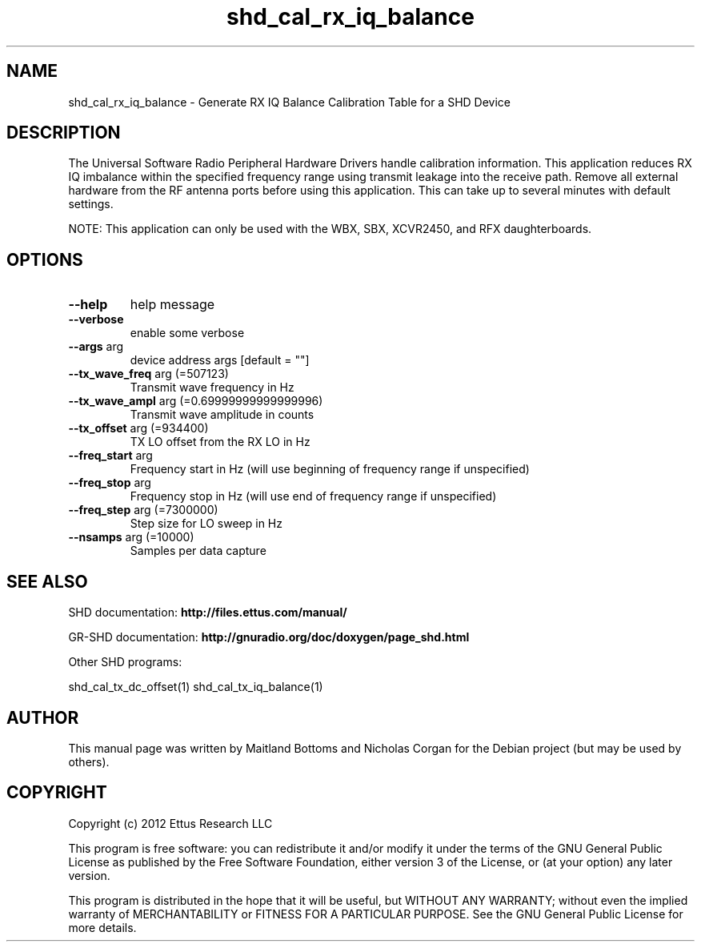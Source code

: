 .TH "shd_cal_rx_iq_balance" "1" "3.7.0" "SHD" "User Commands"
.SH NAME
shd_cal_rx_iq_balance \- Generate RX IQ Balance Calibration Table for a SHD Device
.SH DESCRIPTION
The Universal Software Radio Peripheral Hardware Drivers handle calibration
information. This application reduces RX IQ imbalance within the specified frequency
range using transmit leakage into the receive path. Remove all external hardware
from the RF antenna ports before using this application. This can take up to
several minutes with default settings.
.LP
NOTE: This application can only be used with the WBX, SBX, XCVR2450, and RFX daughterboards.
.SH OPTIONS
.TP
\fB\-\-help\fR
help message
.TP
\fB\-\-verbose\fR
enable some verbose
.TP
\fB\-\-args\fR arg
device address args [default = ""]
.TP
\fB\-\-tx_wave_freq\fR arg (=507123)
Transmit wave frequency in Hz
.TP
\fB\-\-tx_wave_ampl\fR arg (=0.69999999999999996)
Transmit wave amplitude in counts
.TP
\fB\-\-tx_offset\fR arg (=934400)
TX LO offset from the RX LO in Hz
.TP
\fB\-\-freq_start\fR arg
Frequency start in Hz (will use beginning of frequency range if unspecified)
.TP
\fB\-\-freq_stop\fR arg
Frequency stop in Hz (will use end of frequency range if unspecified)
.TP
\fB\-\-freq_step\fR arg (=7300000)
Step size for LO sweep in Hz
.TP
\fB\-\-nsamps\fR arg (=10000)
Samples per data capture
.PP
.SH SEE ALSO
SHD documentation:
.B http://files.ettus.com/manual/
.LP
GR-SHD documentation:
.B http://gnuradio.org/doc/doxygen/page_shd.html
.LP
Other SHD programs:
.sp
shd_cal_tx_dc_offset(1) shd_cal_tx_iq_balance(1)
.SH AUTHOR
This manual page was written by Maitland Bottoms and Nicholas Corgan
for the Debian project (but may be used by others).
.SH COPYRIGHT
Copyright (c) 2012 Ettus Research LLC
.LP
This program is free software: you can redistribute it and/or modify
it under the terms of the GNU General Public License as published by
the Free Software Foundation, either version 3 of the License, or
(at your option) any later version.
.LP
This program is distributed in the hope that it will be useful,
but WITHOUT ANY WARRANTY; without even the implied warranty of
MERCHANTABILITY or FITNESS FOR A PARTICULAR PURPOSE.  See the
GNU General Public License for more details.
